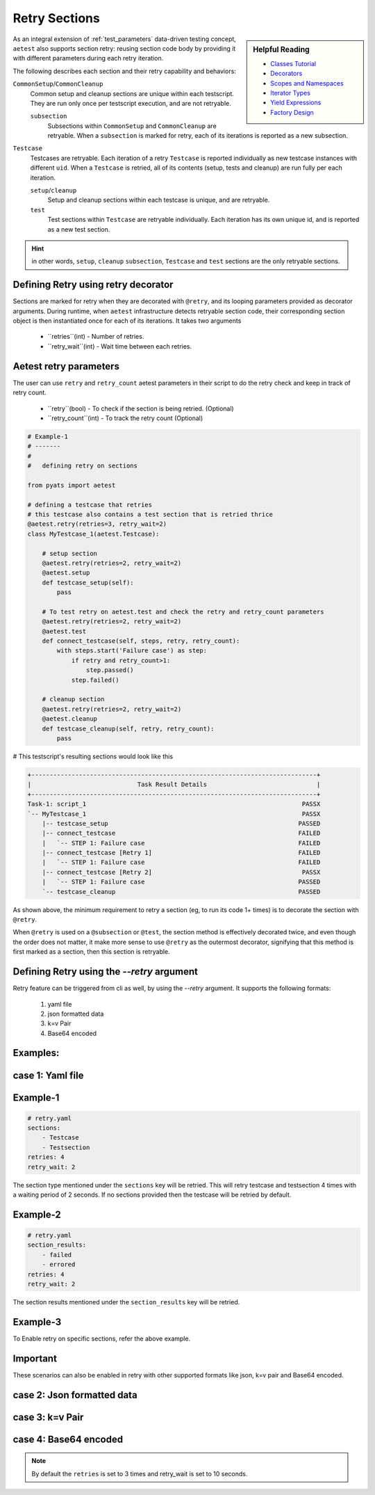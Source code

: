 .. _aetest_retry:

Retry Sections
================

.. sidebar:: Helpful Reading

    - `Classes Tutorial`_
    - `Decorators`_
    - `Scopes and Namespaces`_
    - `Iterator Types`_
    - `Yield Expressions`_
    - `Factory Design`_


.. _Decorators: https://wiki.python.org/moin/PythonDecorators
.. _Classes Tutorial: https://docs.python.org/3.4/tutorial/classes.html
.. _Scopes and Namespaces: https://docs.python.org/3.4/tutorial/classes.html#python-scopes-and-namespaces
.. _Iterator Types: https://docs.python.org/3.4/library/stdtypes.html#typeiter
.. _Yield Expressions: https://docs.python.org/3.4/reference/expressions.html#yieldexpr
.. _Factory Design: http://en.wikipedia.org/wiki/Factory_%28object-oriented_programming%29


As an integral extension of :ref:`test_parameters` data-driven testing concept, 
``aetest`` also supports section retry: reusing section code body by providing
it with different parameters during each retry iteration. 

The following describes each section and their retry capability and behaviors:

``CommonSetup``/``CommonCleanup``
    Common setup and cleanup sections are unique within each testscript. They
    are run only once per testscript execution, and are not retryable.

    ``subsection``
        Subsections within ``CommonSetup`` and ``CommonCleanup`` are retryable.
        When a ``subsection`` is marked for retry, each of its iterations is 
        reported as a new subsection.

``Testcase``
    Testcases are retryable. Each iteration of a retry ``Testcase`` is reported 
    individually as new testcase instances with different ``uid``. When a 
    ``Testcase`` is retried, all of its contents (setup, tests and cleanup) are
    run fully per each iteration.

    ``setup``/``cleanup``
        Setup and cleanup sections within each testcase is unique, and are retryable.

    ``test``
        Test sections within ``Testcase`` are retryable individually. Each
        iteration has its own unique id, and is reported as a new test 
        section.

.. hint::

    in other words, ``setup``, ``cleanup`` ``subsection``, ``Testcase`` and ``test`` sections
    are the only retryable sections.


Defining Retry using retry decorator
------------------------------------

Sections are marked for retry when they are decorated with ``@retry``, and its
looping parameters provided as decorator arguments. During runtime, when 
``aetest`` infrastructure detects retryable section code, their corresponding 
section object is then instantiated once for each of its iterations. It takes two
arguments
        - ``retries``(int) - Number of retries.
        - ``retry_wait``(int) - Wait time between each retries.

Aetest retry parameters
------------------------
The user can use ``retry`` and ``retry_count`` aetest parameters in their script to do
the retry check and keep in track of retry count.

        - ``retry``(bool) -  To check if the section is being retried. (Optional)
        - ``retry_count``(int) - To track the retry count (Optional)

.. code-block:: python

    # Example-1
    # -------
    #
    #   defining retry on sections

    from pyats import aetest

    # defining a testcase that retries
    # this testcase also contains a test section that is retried thrice
    @aetest.retry(retries=3, retry_wait=2)
    class MyTestcase_1(aetest.Testcase):

        # setup section
        @aetest.retry(retries=2, retry_wait=2)
        @aetest.setup
        def testcase_setup(self):
            pass
        
        # To test retry on aetest.test and check the retry and retry_count parameters    
        @aetest.retry(retries=2, retry_wait=2)
        @aetest.test
        def connect_testcase(self, steps, retry, retry_count):
            with steps.start('Failure case') as step:
                if retry and retry_count>1:
                    step.passed()
                step.failed()

        # cleanup section
        @aetest.retry(retries=2, retry_wait=2)
        @aetest.cleanup
        def testcase_cleanup(self, retry, retry_count):
            pass

# This testscript's resulting sections would look like this

.. code-block:: log

    +------------------------------------------------------------------------------+
    |                             Task Result Details                              |
    +------------------------------------------------------------------------------+
    Task-1: script_1                                                           PASSX
    `-- MyTestcase_1                                                           PASSX
        |-- testcase_setup                                                    PASSED
        |-- connect_testcase                                                  FAILED
        |   `-- STEP 1: Failure case                                          FAILED
        |-- connect_testcase [Retry 1]                                        FAILED
        |   `-- STEP 1: Failure case                                          FAILED
        |-- connect_testcase [Retry 2]                                         PASSX
        |   `-- STEP 1: Failure case                                          PASSED
        `-- testcase_cleanup                                                  PASSED


As shown above, the minimum requirement to retry a section (eg, to run its code 
1+ times) is to decorate the section with ``@retry``.

When ``@retry`` is used on a ``@subsection`` or ``@test``, the section method
is effectively decorated twice, and even though the order does not matter, it 
make more sense to use ``@retry`` as the outermost decorator, signifying that
this method is first marked as a section, then this section is retryable.


Defining Retry using the `\-\-retry` argument
--------------------------------------

Retry feature can be triggered from cli as well, by using the `\-\-retry` argument.
It supports the following formats:

    1. yaml file
    2. json formatted data
    3. k=v Pair
    4. Base64 encoded

Examples:
---------

case 1: Yaml file
-----------------
.. code-block:: text
    pyats run manifest job.tem --retry retry.yaml

Example-1
---------
.. code-block:: yaml

    # retry.yaml
    sections:
        - Testcase
        - Testsection
    retries: 4
    retry_wait: 2

The section type mentioned under the ``sections`` key will be retried.
This will retry testcase and testsection 4 times with a waiting period of 2 seconds.
If no sections provided then the testcase will be retried by default.

Example-2
---------
.. code-block:: yaml

    # retry.yaml
    section_results:
        - failed
        - errored
    retries: 4
    retry_wait: 2

The section results mentioned under the ``section_results`` key will be retried.

Example-3
---------
.. code-block:: yaml
    testcases:
        # section
        test_flaky:
            # Optionally specify retry count and wait time
            retries: 3
            retry_wait: 2

To Enable retry on specific sections, refer the above example.

Important
---------
These scenarios can also be enabled in retry with other supported
formats like json, k=v pair and Base64 encoded.

case 2: Json formatted data
---------------------------
.. code-block:: text
    pyats run manifest job.tem --retry \
    {"sections": ["Cleanupsection", "Testsection"], "retries": 2, "retry_wait": 2}

case 3: k=v Pair
----------------
.. code-block:: text
    pyats run manifest job.tem --retry retries=3 retry_wait=10

case 4: Base64 encoded
----------------------
.. code-block:: text
    pyats run manifest job.tem --retry \
    eyJ0ZXN0Y2FzZXMiOiB7IkZsYWt5VGVzdC50ZXN0X2ZsYWt5IjogeyJyZXRyaWVzIjogMywgInJldHJ5X3dhaXQiOiAxMH19fQo=

.. note::
    By default the ``retries`` is set to 3 times and retry_wait is set to 10 seconds.

